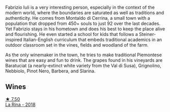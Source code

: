 Fabrizio Iuli is a very interesting person, especially in the context of the modern world, where the boundaries are saturated as well as traditions and authenticity. He comes from Montaldo di Cerrina, a small town with a population that dropped from 450+ souls to just 92 over the last decades. Yet Fabrizio stays in his hometown and does his best to keep the place alive and flourishing. He even started a school for kids that follows a Steiner-inspired Italian-English curriculum that embeds traditional academics in an outdoor classroom set in the vines, fields and woodland of the farm.

As the only winemaker in the town, he tries to make traditional Piemontese wines that are easy and fun to drink. The grapes found in his vineyards are Baratuciat (a nearly-extinct white variety from the Val di Susa), Grignolino, Nebbiolo, Pinot Nero, Barbera, and Slarina.

** Wines

#+begin_export html
<div class="flex-container">
  <a class="flex-item flex-item-left" href="/wines/21b2b1ca-3e02-4b2b-9901-3c212762d95f.html">
    <img class="flex-bottle" src="/images/21/b2b1ca-3e02-4b2b-9901-3c212762d95f/2022-09-26-18-40-21-7E51C4FB-BE19-4FC2-A275-528450D0C855-1-102-o@512.webp"></img>
    <section class="h">★ 7.50</section>
    <section class="h text-bolder">La Rina - 2018</section>
  </a>

</div>
#+end_export

